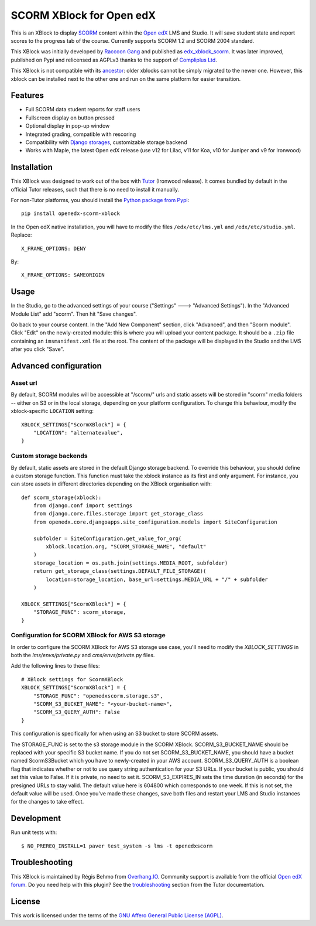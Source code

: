 SCORM XBlock for Open edX
=========================

This is an XBlock to display `SCORM <https://en.wikipedia.org/wiki/Scorm>`__ content within the `Open edX <https://openedx.org>`__ LMS and Studio. It will save student state and report scores to the progress tab of the course.
Currently supports SCORM 1.2 and SCORM 2004 standard.

.. image:: https://github.com/overhangio/openedx-scorm-xblock/raw/master/screenshots/studio.png
    :alt: Studio view

.. image:: https://github.com/overhangio/openedx-scorm-xblock/raw/master/screenshots/lms-fullscreen.png
    :alt: Student fullscreen view

This XBlock was initially developed by `Raccoon Gang <https://raccoongang.com/>`__ and published as `edx_xblock_scorm <https://github.com/raccoongang/edx_xblock_scorm>`__. It was later improved, published on Pypi and relicensed as AGPLv3 thanks to the support of `Compliplus Ltd <https://compliplus.com/>`__.

This XBlock is not compatible with its `ancestor <https://github.com/raccoongang/edx_xblock_scorm>`__: older xblocks cannot be simply migrated to the newer one. However, this xblock can be installed next to the other one and run on the same platform for easier transition.

Features
--------

* Full SCORM data student reports for staff users
* Fullscreen display on button pressed
* Optional display in pop-up window
* Integrated grading, compatible with rescoring
* Compatibility with `Django storages <https://django-storages.readthedocs.io/>`__, customizable storage backend
* Works with Maple, the latest Open edX release (use v12 for Lilac, v11 for Koa, v10 for Juniper and v9 for Ironwood)

Installation
------------

This XBlock was designed to work out of the box with `Tutor <https://docs.tutor.overhang.io>`__ (Ironwood release). It comes bundled by default in the official Tutor releases, such that there is no need to install it manually.

For non-Tutor platforms, you should install the `Python package from Pypi <https://pypi.org/project/openedx-scorm-xblock/>`__::

    pip install openedx-scorm-xblock

In the Open edX native installation, you will have to modify the files ``/edx/etc/lms.yml`` and ``/edx/etc/studio.yml``. Replace::

    X_FRAME_OPTIONS: DENY

By::

    X_FRAME_OPTIONS: SAMEORIGIN

Usage
-----

In the Studio, go to the advanced settings of your course ("Settings" 🡒 "Advanced Settings"). In the "Advanced Module List" add "scorm". Then hit "Save changes".

Go back to your course content. In the "Add New Component" section, click "Advanced", and then "Scorm module". Click "Edit" on the newly-created module: this is where you will upload your content package. It should be a ``.zip`` file containing an ``imsmanifest.xml`` file at the root. The content of the package will be displayed in the Studio and the LMS after you click "Save".

Advanced configuration
----------------------

Asset url
~~~~~~~~~

By default, SCORM modules will be accessible at "/scorm/" urls and static assets will be stored in "scorm" media folders -- either on S3 or in the local storage, depending on your platform configuration. To change this behaviour, modify the xblock-specific ``LOCATION`` setting::

    XBLOCK_SETTINGS["ScormXBlock"] = {
        "LOCATION": "alternatevalue",
    }

Custom storage backends
~~~~~~~~~~~~~~~~~~~~~~~

By default, static assets are stored in the default Django storage backend. To override this behaviour, you should define a custom storage function. This function must take the xblock instance as its first and only argument. For instance, you can store assets in different directories depending on the XBlock organisation with::

    def scorm_storage(xblock):
        from django.conf import settings
        from django.core.files.storage import get_storage_class
        from openedx.core.djangoapps.site_configuration.models import SiteConfiguration

        subfolder = SiteConfiguration.get_value_for_org(
            xblock.location.org, "SCORM_STORAGE_NAME", "default"
        )
        storage_location = os.path.join(settings.MEDIA_ROOT, subfolder)
        return get_storage_class(settings.DEFAULT_FILE_STORAGE)(
            location=storage_location, base_url=settings.MEDIA_URL + "/" + subfolder
        )

    XBLOCK_SETTINGS["ScormXBlock"] = {
        "STORAGE_FUNC": scorm_storage,
    }

Configuration for SCORM XBlock for AWS S3 storage
~~~~~~~~~~~~~~~~~~~~~~~~~~~~~~~~~~~~~~~~~~~~~~~~~~

In order to configure the SCORM XBlock for AWS S3 storage use case, you'll need to modify the `XBLOCK_SETTINGS` in both the `lms/envs/private.py` and `cms/envs/private.py` files.

Add the following lines to these files::

    # XBlock settings for ScormXBlock
    XBLOCK_SETTINGS["ScormXBlock"] = {
        "STORAGE_FUNC": "openedxscorm.storage.s3",
        "SCORM_S3_BUCKET_NAME": "<your-bucket-name>",
        "SCORM_S3_QUERY_AUTH": False
    }

This configuration is specifically for when using an S3 bucket to store SCORM assets.

The STORAGE_FUNC is set to the s3 storage module in the SCORM XBlock.
SCORM_S3_BUCKET_NAME should be replaced with your specific S3 bucket name. If you do not set SCORM_S3_BUCKET_NAME, you should have a bucket named ScormS3Bucket which you have to newly-created in your AWS account.
SCORM_S3_QUERY_AUTH is a boolean flag that indicates whether or not to use query string authentication for your S3 URLs. If your bucket is public, you should set this value to False. If it is private, no need to set it.
SCORM_S3_EXPIRES_IN sets the time duration (in seconds) for the presigned URLs to stay valid. The default value here is 604800 which corresponds to one week. If this is not set, the default value will be used.
Once you've made these changes, save both files and restart your LMS and Studio instances for the changes to take effect.

Development
-----------

Run unit tests with::

    $ NO_PREREQ_INSTALL=1 paver test_system -s lms -t openedxscorm

Troubleshooting
---------------

This XBlock is maintained by Régis Behmo from `Overhang.IO <https://overhang.io>`__. Community support is available from the official `Open edX forum <https://discuss.openedx.org>`__. Do you need help with this plugin? See the `troubleshooting <https://docs.tutor.overhang.io/troubleshooting.html>`__ section from the Tutor documentation.

License
-------

This work is licensed under the terms of the `GNU Affero General Public License (AGPL) <https://github.com/overhangio/openedx-scorm-xblock/blob/master/LICENSE.txt>`_.
